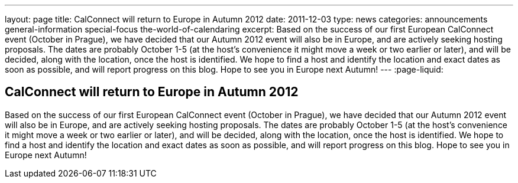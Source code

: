 ---
layout: page
title: CalConnect will return to Europe in Autumn 2012
date: 2011-12-03
type: news
categories: announcements general-information special-focus the-world-of-calendaring
excerpt: Based on the success of our first European CalConnect event (October in Prague), we have decided that our Autumn 2012 event will also be in Europe, and are actively seeking hosting proposals. The dates are probably October 1-5 (at the host's convenience it might move a week or two earlier or later), and will be decided, along with the location, once the host is identified. We hope to find a host and identify the location and exact dates as soon as possible, and will report progress on this blog. Hope to see you in Europe next Autumn!
---
:page-liquid:

== CalConnect will return to Europe in Autumn 2012

Based on the success of our first European CalConnect event (October in Prague), we have decided that our Autumn 2012 event will also be in Europe, and are actively seeking hosting proposals. The dates are probably October 1-5 (at the host's convenience it might move a week or two earlier or later), and will be decided, along with the location, once the host is identified. We hope to find a host and identify the location and exact dates as soon as possible, and will report progress on this blog. Hope to see you in Europe next Autumn!


